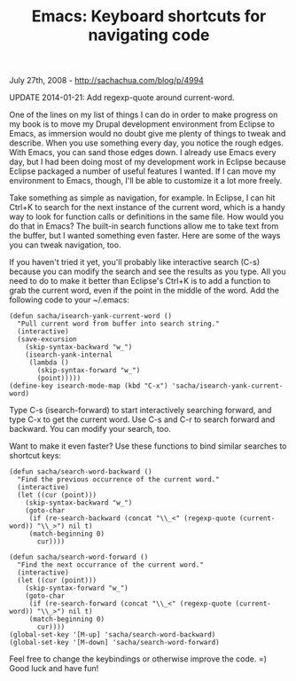 #+TITLE: Emacs: Keyboard shortcuts for navigating code

July 27th, 2008 -
[[http://sachachua.com/blog/p/4994][http://sachachua.com/blog/p/4994]]

UPDATE 2014-01-21: Add regexp-quote around current-word.

One of the lines on my list of things I can do in order to make progress
on my book is to move my Drupal development environment from Eclipse to
Emacs, as immersion would no doubt give me plenty of things to tweak and
describe. When you use something every day, you notice the rough edges.
With Emacs, you can sand those edges down. I already use Emacs every
day, but I had been doing most of my development work in Eclipse because
Eclipse packaged a number of useful features I wanted. If I can move my
environment to Emacs, though, I'll be able to customize it a lot more
freely.

Take something as simple as navigation, for example. In Eclipse, I can
hit Ctrl+K to search for the next instance of the current word, which is
a handy way to look for function calls or definitions in the same file.
How would you do that in Emacs? The built-in search functions allow me
to take text from the buffer, but I wanted something even faster. Here
are some of the ways you can tweak navigation, too.

If you haven't tried it yet, you'll probably like interactive search
(C-s) because you can modify the search and see the results as you type.
All you need to do to make it better than Eclipse's Ctrl+K is to add a
function to grab the current word, even if the point in the middle of
the word. Add the following code to your ~/.emacs:

#+BEGIN_EXAMPLE
    (defun sacha/isearch-yank-current-word ()
      "Pull current word from buffer into search string."
      (interactive)
      (save-excursion
        (skip-syntax-backward "w_")
        (isearch-yank-internal
         (lambda ()
           (skip-syntax-forward "w_")
           (point)))))
    (define-key isearch-mode-map (kbd "C-x") 'sacha/isearch-yank-current-word)
#+END_EXAMPLE

Type C-s (isearch-forward) to start interactively searching forward, and
type C-x to get the current word. Use C-s and C-r to search forward and
backward. You can modify your search, too.

Want to make it even faster? Use these functions to bind similar
searches to shortcut keys:

#+BEGIN_EXAMPLE
    (defun sacha/search-word-backward ()
      "Find the previous occurrence of the current word."
      (interactive)
      (let ((cur (point)))
        (skip-syntax-backward "w_")
        (goto-char
         (if (re-search-backward (concat "\\_<" (regexp-quote (current-word)) "\\_>") nil t)
         (match-beginning 0)
           cur))))

    (defun sacha/search-word-forward ()
      "Find the next occurrance of the current word."
      (interactive)
      (let ((cur (point)))
        (skip-syntax-forward "w_")
        (goto-char
         (if (re-search-forward (concat "\\_<" (regexp-quote (current-word)) "\\_>") nil t)
         (match-beginning 0)
           cur))))
    (global-set-key '[M-up] 'sacha/search-word-backward)
    (global-set-key '[M-down] 'sacha/search-word-forward)
#+END_EXAMPLE

Feel free to change the keybindings or otherwise improve the code. =)
Good luck and have fun!
